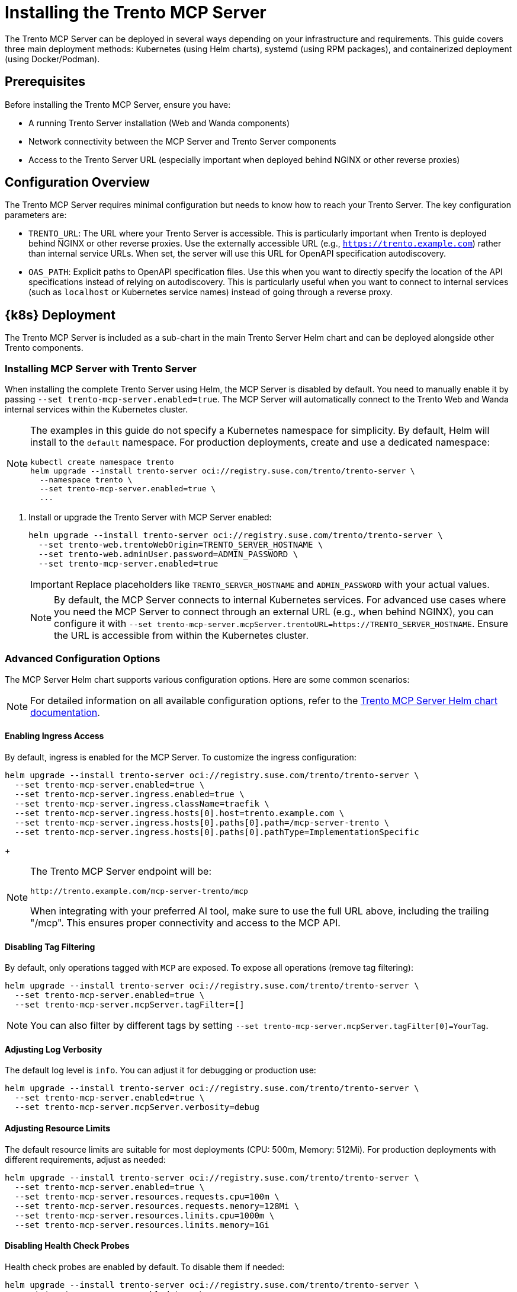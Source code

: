 // Copyright 2025 SUSE LLC
// SPDX-License-Identifier: Apache-2.0

= Installing the Trento MCP Server

The Trento MCP Server can be deployed in several ways depending on your infrastructure and requirements. This guide covers three main deployment methods: Kubernetes (using Helm charts), systemd (using RPM packages), and containerized deployment (using Docker/Podman).

== Prerequisites

Before installing the Trento MCP Server, ensure you have:

* A running Trento Server installation (Web and Wanda components)
* Network connectivity between the MCP Server and Trento Server components
* Access to the Trento Server URL (especially important when deployed behind NGINX or other reverse proxies)

== Configuration Overview

The Trento MCP Server requires minimal configuration but needs to know how to reach your Trento Server. The key configuration parameters are:

* `TRENTO_URL`: The URL where your Trento Server is accessible. This is particularly important when Trento is deployed behind NGINX or other reverse proxies. Use the externally accessible URL (e.g., `https://trento.example.com`) rather than internal service URLs. When set, the server will use this URL for OpenAPI specification autodiscovery.

* `OAS_PATH`: Explicit paths to OpenAPI specification files. Use this when you want to directly specify the location of the API specifications instead of relying on autodiscovery. This is particularly useful when you want to connect to internal services (such as `localhost` or Kubernetes service names) instead of going through a reverse proxy.

[[sec-mcp-k8s-deployment]]
== {k8s} Deployment

The Trento MCP Server is included as a sub-chart in the main Trento Server Helm chart and can be deployed alongside other Trento components.

[[sec-mcp-install-with-trento-server]]
=== Installing MCP Server with Trento Server

When installing the complete Trento Server using Helm, the MCP Server is disabled by default. You need to manually enable it by passing `--set trento-mcp-server.enabled=true`. The MCP Server will automatically connect to the Trento Web and Wanda internal services within the Kubernetes cluster.

[NOTE]
====
The examples in this guide do not specify a Kubernetes namespace for simplicity. By default, Helm will install to the `default` namespace. For production deployments, create and use a dedicated namespace:

[source,bash]
----
kubectl create namespace trento
helm upgrade --install trento-server oci://registry.suse.com/trento/trento-server \
  --namespace trento \
  --set trento-mcp-server.enabled=true \
  ...
----
====

. Install or upgrade the Trento Server with MCP Server enabled:
+
====
[source,bash,subs="attributes"]
----
helm upgrade --install trento-server oci://registry.suse.com/trento/trento-server \
  --set trento-web.trentoWebOrigin=TRENTO_SERVER_HOSTNAME \
  --set trento-web.adminUser.password=ADMIN_PASSWORD \
  --set trento-mcp-server.enabled=true
----
====
+
[IMPORTANT]
====
Replace placeholders like `TRENTO_SERVER_HOSTNAME` and `ADMIN_PASSWORD` with your actual values.
====

+
[NOTE]
====
By default, the MCP Server connects to internal Kubernetes services. For advanced use cases where you need the MCP Server to connect through an external URL (e.g., when behind NGINX), you can configure it with `--set trento-mcp-server.mcpServer.trentoURL=https://TRENTO_SERVER_HOSTNAME`. Ensure the URL is accessible from within the Kubernetes cluster.
====

[[sec-mcp-advanced-configuration]]
=== Advanced Configuration Options

The MCP Server Helm chart supports various configuration options. Here are some common scenarios:

[NOTE]
====
For detailed information on all available configuration options, refer to the link:https://github.com/trento-project/helm-charts/blob/main/charts/trento-server/charts/trento-mcp-server/README.md[Trento MCP Server Helm chart documentation].
====

==== Enabling Ingress Access

By default, ingress is enabled for the MCP Server. To customize the ingress configuration:


====
[source,bash]
----
helm upgrade --install trento-server oci://registry.suse.com/trento/trento-server \
  --set trento-mcp-server.enabled=true \
  --set trento-mcp-server.ingress.enabled=true \
  --set trento-mcp-server.ingress.className=traefik \
  --set trento-mcp-server.ingress.hosts[0].host=trento.example.com \
  --set trento-mcp-server.ingress.hosts[0].paths[0].path=/mcp-server-trento \
  --set trento-mcp-server.ingress.hosts[0].paths[0].pathType=ImplementationSpecific
----
====

+
[NOTE]
====
The Trento MCP Server endpoint will be:

  http://trento.example.com/mcp-server-trento/mcp

When integrating with your preferred AI tool, make sure to use the full URL above, including the trailing "/mcp". This ensures proper connectivity and access to the MCP API.
====

==== Disabling Tag Filtering
By default, only operations tagged with `MCP` are exposed. To expose all operations (remove tag filtering):

====
[source,bash]
----
helm upgrade --install trento-server oci://registry.suse.com/trento/trento-server \
  --set trento-mcp-server.enabled=true \
  --set trento-mcp-server.mcpServer.tagFilter=[]
----
====

[NOTE]
====
You can also filter by different tags by setting `--set trento-mcp-server.mcpServer.tagFilter[0]=YourTag`.
====

==== Adjusting Log Verbosity

The default log level is `info`. You can adjust it for debugging or production use:

====
[source,bash]
----
helm upgrade --install trento-server oci://registry.suse.com/trento/trento-server \
  --set trento-mcp-server.enabled=true \
  --set trento-mcp-server.mcpServer.verbosity=debug
----
====

==== Adjusting Resource Limits

The default resource limits are suitable for most deployments (CPU: 500m, Memory: 512Mi). For production deployments with different requirements, adjust as needed:

====
[source,bash]
----
helm upgrade --install trento-server oci://registry.suse.com/trento/trento-server \
  --set trento-mcp-server.enabled=true \
  --set trento-mcp-server.resources.requests.cpu=100m \
  --set trento-mcp-server.resources.requests.memory=128Mi \
  --set trento-mcp-server.resources.limits.cpu=1000m \
  --set trento-mcp-server.resources.limits.memory=1Gi
----
====

==== Disabling Health Check Probes

Health check probes are enabled by default. To disable them if needed:

====
[source,bash]
----
helm upgrade --install trento-server oci://registry.suse.com/trento/trento-server \
  --set trento-mcp-server.enabled=true \
  --set trento-mcp-server.livenessProbe.enabled=false \
  --set trento-mcp-server.readinessProbe.enabled=false
----
====

==== Complete Configuration Example

Here is a complete example that configures external access via a custom ingress path:

====
[source,bash]
----
helm upgrade --install trento-server oci://registry.suse.com/trento/trento-server \
  --set trento-web.trentoWebOrigin=https://trento.example.com \
  --set trento-web.adminUser.password=SecurePassword123 \
  --set trento-mcp-server.enabled=true \
  --set trento-mcp-server.mcpServer.trentoURL=https://trento.example.com \
  --set trento-mcp-server.ingress.hosts[0].host=trento.example.com \
  --set trento-mcp-server.ingress.hosts[0].paths[0].path=/mcp-server-trento
----
====

[[sec-mcp-verify-installation]]
=== Verifying the Installation

. Check that the MCP Server pod is running:
+
====
[source,bash]
----
kubectl get pods --namespace default -l app.kubernetes.io/name=mcp-server
----
====
+
Expected output:
+
====
[source,bash]
----
NAME                                       READY   STATUS    RESTARTS   AGE
trento-server-mcp-server-xxxxxxxxxx-xxxxx  1/1     Running   0          2m
----
====
+
. Check the MCP Server logs:
+
====
[source,bash]
----
kubectl logs --namespace default -l app.kubernetes.io/name=mcp-server
----
====
+
. If health checks are enabled, verify the health endpoints:
+
====
[source,bash]

# Expose the health check port from the Pod, as it is not exposed as a Kubernetes Service.
kubectl port-forward --namespace default $(kubectl get pods --namespace default -l app.kubernetes.io/name=mcp-server -o jsonpath="{.items[0].metadata.name}") 8080:8080

# Liveness endpoint:
curl http://localhost:8080/livez

# Example output:
# {"info":{"name":"trento-mcp-server","version":"0.1.0"},"status":"up"}

# Readiness endpoint:
curl http://localhost:8080/readyz

# Example output:
# {"status":"up","details":{"mcp-server":{"status":"up","timestamp":"2025-10-09T12:11:09.528898849Z"},"wanda-api":{"status":"up","timestamp":"2025-10-09T12:11:09.542078327Z"},"web-api":{"status":"up","timestamp":"2025-10-09T12:11:09.544855047Z"}}}
====

[[sec-mcp-systemd-deployment]]
== systemd Deployment

The Trento MCP Server can be installed as a systemd service using RPM packages on SUSE Linux Enterprise Server for SAP Applications.

[[sec-mcp-systemd-requirements]]
=== Requirements

* SUSE Linux Enterprise Server for SAP Applications 15 SP3 or later
* A running Trento Server installation (accessible via network)
* Root or sudo access for installation

[[sec-mcp-systemd-installation]]
=== Installation Steps

. Install the MCP Server package:
+
====
[source,bash]
----
zypper install mcp-server-trento
----
====
+
. Create the configuration file at `/etc/trento/mcp-server-trento`:
+
====
[source,bash]
----
cp /usr/share/doc/packages/mcp-server-trento/mcp-server-trento.example /etc/trento/mcp-server-trento
----
====
+
. Edit the configuration file to point to your Trento Server:
+
====
[source,bash]
----
vi /etc/trento/mcp-server-trento
----
====
+
Modify the following key settings. There are two approaches: using `TRENTO_URL` so that the MCP Server connects to the public URLs that are behind NGINX or other reverse proxies; or 'OAS_PATH' for directly specifying the location of the API specifications, this way the MCP Server can connect to internal services instead of going through a reverse proxy.
+
====
.TRENTO_URL approach (MCP access via public URLs)
[source,env]
----
## Set this to your Trento Server URL
TRENTO_URL=https://trento.example.com
PORT=5000
----

.OAS_PATH approach (MCP access via local endpoints)
[source,env]
----
## Explicitly specify OpenAPI paths for internal or local services
OAS_PATH=http://localhost:5000/api/all/openapi,http://localhost:5001/wanda/api/all/openapi
PORT=5000
----

====

[NOTE]
====
The MCP Server's health check HTTP server is primarily intended for Kubernetes environments, where liveness/readiness probes use it. Outside Kubernetes, you can leave it disabled. If you choose to enable it, set `ENABLE_HEALTH_CHECK=true` and `HEALTH_PORT=8080` (or your preferred port) and ensure the port is accessible (see the Firewall Configuration section below).
====

. Enable and start the MCP Server service:
+
====
[source,bash]
----
systemctl enable --now mcp-server-trento
systemctl start mcp-server-trento
----
====
+
. Verify the service is running:
+
====
[source,bash]
----
systemctl status mcp-server-trento
----
====
+
Expected output:
+
====
[source,bash]
----
● mcp-server-trento.service - Trento MCP Server service
     Loaded: loaded (/usr/lib/systemd/system/mcp-server-trento.service; enabled)
     Active: active (running) since ...
----
====
+
. Check the service logs:
+
====
[source,bash]
----
journalctl -u mcp-server-trento -f
----
====
+
. The Trento MCP Server should be listening at `http://localhost:5000/mcp` (or `http://localhost:<PORT>/mcp` if you changed the `PORT` setting). If you need remote access, ensure this port is open in your firewall; see <<sec-mcp-systemd-firewall,Firewall Configuration>>.
+
. If you enabled health checks, verify the endpoints locally:

====
[source,bash]
----
# Note: Replace localhost with the server's IP/hostname if running these commands from a remote machine, and ensure the health port is allowed by your firewall.

# Liveness endpoint:
curl http://localhost:8080/livez

# Example output:
# {"info":{"name":"trento-mcp-server","version":"0.1.0"},"status":"up"}

# Readiness endpoint:
curl http://localhost:8080/readyz

# Example output:
# {"status":"up","details":{"mcp-server":{"status":"up","timestamp":"2025-10-09T12:11:09.528898849Z"},"wanda-api":{"status":"up","timestamp":"2025-10-09T12:11:09.542078327Z"},"web-api":{"status":"up","timestamp":"2025-10-09T12:11:09.544855047Z"}}}
----
====

[[sec-mcp-systemd-firewall]]
=== Firewall Configuration

If firewalld is running, allow incoming connections to the MCP Server port:

====
[source,bash]
----
firewall-cmd --zone=public --add-port=5000/tcp --permanent
firewall-cmd --reload
----
====

If health checks are enabled, and want them to be exposed, also allow the health check port:

====
[source,bash]
----
firewall-cmd --zone=public --add-port=8080/tcp --permanent
firewall-cmd --reload
----
====

[NOTE]
====
Use the ports you configured. Replace the example values `5000` and `8080` with your actual settings:

- `PORT`: MCP Server listening port (default: 5000)
- `HEALTH_PORT`: Health check server port (default: 8080)

Adjust all commands and firewall rules accordingly.
====

[[sec-mcp-container-deployment]]
== Containerized Deployment

The Trento MCP Server can be run as a standalone container using Docker or Podman.

[[sec-mcp-container-image]]
=== Container Image

The official container image is available at:

====
[source,text]
----
registry.opensuse.org/devel/sap/trento/factory/containers/trento/mcp-server-trento:latest
----
====

[[sec-mcp-container-docker]]
=== Deploying with Docker

==== Basic Deployment

For a basic deployment connecting to a running Trento Server via its public URL (for example, behind a reverse proxy):

====
[source,bash]
----
docker run -d \
  --name mcp-server-trento \
  -p 5000:5000 \
  -e TRENTO_MCP_TRENTO_URL=https://trento.example.com \
  -e TRENTO_MCP_TAG_FILTER=MCP \
  -e TRENTO_MCP_VERBOSITY=info \
  --restart unless-stopped \
  registry.opensuse.org/devel/sap/trento/factory/containers/trento/mcp-server-trento:latest
----
====

==== Deployment with Health Checks

To enable health check endpoints:

====
[source,bash]
----
docker run -d \
  --name mcp-server-trento \
  -p 5000:5000 \
  -p 8080:8080 \
  -e TRENTO_MCP_TRENTO_URL=https://trento.example.com \
  -e TRENTO_MCP_TAG_FILTER=MCP \
  -e TRENTO_MCP_ENABLE_HEALTH_CHECK=true \
  -e TRENTO_MCP_HEALTH_PORT=8080 \
  -e TRENTO_MCP_VERBOSITY=info \
  --restart unless-stopped \
  registry.opensuse.org/devel/sap/trento/factory/containers/trento/mcp-server-trento:latest
----
====


==== Network Integration with Trento Components

If running Trento components in containers on the same host, use Docker networks:

====
[source,bash]
----
# Create a network
docker network create trento-net

# Run MCP Server connected to the network
docker run -d \
  --name mcp-server-trento \
  --network trento-net \
  -p 5000:5000 \
  -e TRENTO_MCP_OAS_PATH=http://trento-web:4000/api/all/openapi,http://trento-wanda:4000/wanda/api/all/openapi \
  -e TRENTO_MCP_TAG_FILTER=MCP \
  -e TRENTO_MCP_VERBOSITY=info \
  --restart unless-stopped \
  registry.opensuse.org/devel/sap/trento/factory/containers/trento/mcp-server-trento:latest
----
====

[IMPORTANT]
====
When using Docker networks with internal service names (e.g., `http://trento-web:4000`), ensure the MCP Server container can resolve and reach these hostnames. For external access through NGINX, use the externally accessible URL instead.
====


[[sec-mcp-container-compose]]
=== Docker Compose Deployment

For a complete deployment with Docker Compose:

. Create a `docker-compose.yml` file:
+
====
[source,yaml]
----
services:
  mcp-server-trento:
    image: registry.opensuse.org/devel/sap/trento/factory/containers/trento/mcp-server-trento:latest
    container_name: mcp-server-trento
    ports:
      - "5000:5000"
      - "8080:8080"
    environment:
      TRENTO_MCP_TRENTO_URL: https://trento.example.com
      TRENTO_MCP_PORT: 5000
      TRENTO_MCP_TAG_FILTER: MCP
      TRENTO_MCP_ENABLE_HEALTH_CHECK: true
      TRENTO_MCP_HEALTH_PORT: 8080
    restart: unless-stopped
    healthcheck:
      test: ["CMD", "bash", "-c", "exec 3<>/dev/tcp/localhost/8080"]
      interval: 30s
      timeout: 10s
      retries: 3
      start_period: 40s

----
====
+
. Start the service:
+
====
[source,bash]
----
docker-compose up -d
----
====
+
. Check the status:
+
====
[source,bash]
----
docker-compose ps
docker-compose logs -f mcp-server-trento
----
====

[[sec-mcp-container-verify]]
=== Verifying the Container Deployment

. Check that the container is running:
+
====
[source,bash]
----
docker ps | grep mcp-server-trento
----
====
+
. Check the container logs:
+
====
[source,bash]
----
docker logs mcp-server-trento
----
====
+
. Test the health endpoints (if enabled):
+
====
[source,bash]
----
curl http://localhost:8080/livez
curl http://localhost:8080/readyz

# You can also inspect the healh check in Docker Compose
docker inspect --format "{{json .State.Health }}" mcp-server-trento | jq
----
====

[[sec-mcp-configuration-reference]]
== Configuration Reference

The following table lists all available configuration options for the Trento MCP Server.

[NOTE]
====
When using environment variables, prefix each configuration key with `TRENTO_MCP_`. For example:

- `PORT` → `TRENTO_MCP_PORT`
- `TRENTO_URL` → `TRENTO_MCP_TRENTO_URL`
- `ENABLE_HEALTH_CHECK` → `TRENTO_MCP_ENABLE_HEALTH_CHECK`

For the complete reference including command-line flags and detailed examples, see the link:configuration-options.adoc[Configuration Options] page.
====

[cols="25%,15%,60%",options="header"]
|===
|Configuration Key |Default Value |Description

|`TRENTO_URL`
|_empty_
|URL of the Trento Server. *Important:* Use the externally accessible URL when behind NGINX or reverse proxy. If empty along with `OAS_PATH`, falls back to demo instance.

|`OAS_PATH`
|_empty_
|Comma-separated list of OpenAPI specification paths. If empty, autodiscovery is used with `TRENTO_URL` and `AUTODISCOVERY_PATHS`.

|`AUTODISCOVERY_PATHS`
|`/api/all/openapi,/wanda/api/all/openapi`
|Custom paths for API autodiscovery when `OAS_PATH` is empty.

|`PORT`
|`5000`
|Port for the MCP Server to listen on.

|`TRANSPORT`
|`streamable`
|Transport protocol: `streamable` or `sse`. Determines the MCP endpoint path (`/mcp` for streamable, `/sse` for Server-Sent Events). Choose based on your MCP client's requirements.

|`TAG_FILTER`
|_empty_
|Comma-separated list of tags to filter operations. Only operations with matching tags are exposed.

|`HEADER_NAME`
|`X-TRENTO-MCP-APIKEY`
|HTTP header name for passing the Trento API key.

|`VERBOSITY`
|`info`
|Log level: `debug`, `info`, `warning`, or `error`.

|`ENABLE_HEALTH_CHECK`
|`false`
|Enable health check endpoints.

|`HEALTH_PORT`
|`8080`
|Port for health check endpoints.

|`HEALTH_API_PATH`
|`/api/healthz`
|API path for health checks on target servers.

|`INSECURE_SKIP_TLS_VERIFY`
|`false`
|Skip TLS certificate verification (use only in development).
|===

[[sec-mcp-troubleshooting]]
== Troubleshooting

=== MCP Server Cannot Connect to Trento Server

*Symptom:* MCP Server fails to start or logs show connection errors.

*Solutions:*

. Verify `TRENTO_URL` is set correctly:
  - Use the externally accessible URL if behind NGINX
  - Ensure the URL is reachable from where the MCP Server is running
  - Test with `curl https://your-trento-url/api/healthz`

. Check network connectivity:
+
====
[source,bash]
----
# From MCP Server host
curl -v https://your-trento-url
----
====

. For Kubernetes deployments, verify service names are correct:
+
====
[source,bash]
----
kubectl get svc
kubectl describe svc trento-web
----
====

=== OpenAPI Specification Not Found

*Symptom:* Logs show "failed to load OpenAPI specification" or similar errors.

*Solutions:*

. Verify OpenAPI endpoints are accessible:
+
====
[source,bash]
----
curl https://your-trento-url/api/all/openapi
curl https://your-trento-url/wanda/api/all/openapi
----
====

. Check if custom `OAS_PATH` values are correct
. Ensure `AUTODISCOVERY_PATHS` matches your Trento Server's API structure

=== Health Check Endpoints Not Working

*Symptom:* Health check endpoints return errors or are not accessible.

*Solutions:*

. Verify health checks are enabled: `ENABLE_HEALTH_CHECK=true`
. Check the health check port is correctly exposed
. For Kubernetes, verify the health check probes configuration

=== Port Already in Use

*Symptom:* Container or service fails to start with "port already allocated" or "address already in use" errors.

*Solutions:*

. Check for conflicting services:
+
====
[source,bash]
----
# Linux
netstat -tulpn | grep 5000
lsof -i :5000
----
====

. Change the port in configuration:
+
====
[source,bash]
----
# For containers
docker run -p 5001:5000 ...

# For systemd
# Edit /etc/trento/mcp-server-trento and set PORT=5001
----
====

=== Viewing Logs

For systemd:
====
[source,bash]
----
journalctl -u mcp-server-trento -f
journalctl -u mcp-server-trento --since "10 minutes ago"
----
====

For containers:
====
[source,bash]
----
docker logs -f mcp-server-trento
docker logs --tail 100 mcp-server-trento
----
====

For Kubernetes:
====
[source,bash]
----
kubectl logs -f deployment/mcp-server-trento
kubectl logs -l app.kubernetes.io/name=mcp-server --tail=100
----
====
